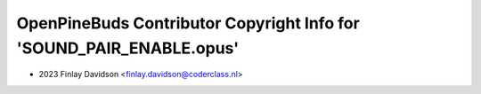 =====================================================================
OpenPineBuds Contributor Copyright Info for 'SOUND_PAIR_ENABLE.opus'
=====================================================================

* 2023 Finlay Davidson <finlay.davidson@coderclass.nl>
